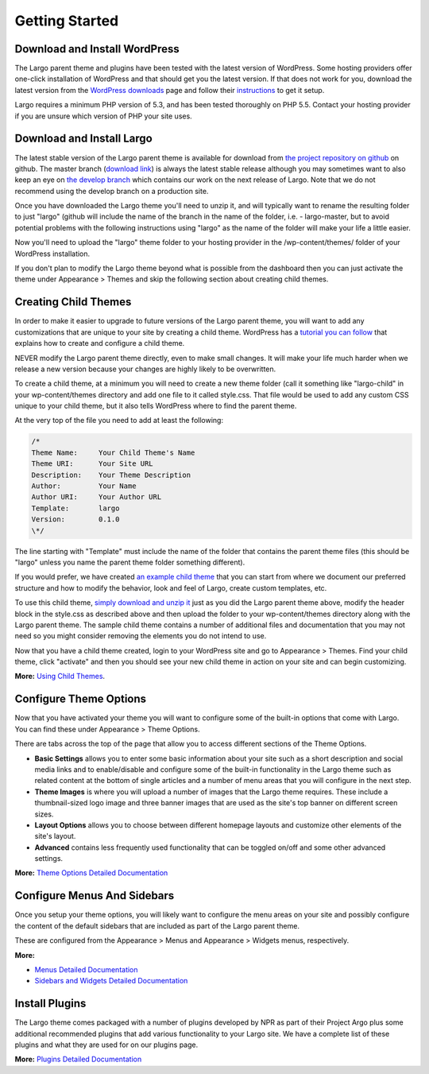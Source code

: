 Getting Started
===============

Download and Install WordPress
------------------------------

The Largo parent theme and plugins have been tested with the latest version of WordPress. Some hosting providers offer one-click installation of WordPress and that should get you the latest version. If that does not work for you, download the latest version from the `WordPress downloads <https://wordpress.org/download/>`_  page and follow their `instructions <http://codex.wordpress.org/Installing_WordPress>`_ to get it setup.

Largo requires a minimum PHP version of 5.3, and has been tested thoroughly on PHP 5.5. Contact your hosting provider if you are unsure which version of PHP your site uses.

Download and Install Largo
--------------------------

The latest stable version of the Largo parent theme is available for download from `the project repository on github <https://github.com/INN/Largo/releases>`_ on github. The master branch (`download link <https://github.com/INN/Largo/archive/master.zip>`_) is always the latest stable release although you may sometimes want to also keep an eye on `the develop branch <https://github.com/inn/largo/tree/develop>`_ which contains our work on the next release of Largo. Note that we do not recommend using the develop branch on a production site.

Once you have downloaded the Largo theme you'll need to unzip it, and will typically want to rename the resulting folder to just "largo" (github will include the name of the branch in the name of the folder, i.e. - largo-master, but to avoid potential problems with the following instructions using "largo" as the name of the folder will make your life a little easier.

Now you'll need to upload the "largo" theme folder to your hosting provider in the /wp-content/themes/ folder of your WordPress installation.

If you don't plan to modify the Largo theme beyond what is possible from the dashboard then you can just activate the theme under Appearance > Themes and skip the following section about creating child themes.

Creating Child Themes
---------------------

In order to make it easier to upgrade to future versions of the Largo parent theme, you will want to add any customizations that are unique to your site by creating a child theme. WordPress has a `tutorial you can follow <http://codex.wordpress.org/Child_Themes>`_ that explains how to create and configure a child theme.

NEVER modify the Largo parent theme directly, even to make small changes. It will make your life much harder when we release a new version because your changes are highly likely to be overwritten.

To create a child theme, at a minimum you will need to create a new theme folder (call it something like "largo-child" in your wp-content/themes directory and add one file to it called style.css. That file would be used to add any custom CSS unique to your child theme, but it also tells WordPress where to find the parent theme.

At the very top of the file you need to add at least the following:

.. code::

    /*
    Theme Name:     Your Child Theme's Name
    Theme URI:      Your Site URL
    Description:    Your Theme Description
    Author:         Your Name
    Author URI:     Your Author URL
    Template:       largo
    Version:        0.1.0
    \*/

The line starting with "Template" must include the name of the folder that contains the parent theme files (this should be "largo" unless you name the parent theme folder something different).

If you would prefer, we have created `an example child theme <https://github.com/INN/Largo-Sample-Child-Theme>`_ that you can start from where we document our preferred structure and how to modify the behavior, look and feel of Largo, create custom templates, etc.

To use this child theme, `simply download and unzip it <https://github.com/INN/Largo-Sample-Child-Theme/archive/master.zip>`_ just as you did the Largo parent theme above, modify the header block in the style.css as described above and then upload the folder to your wp-content/themes directory along with the Largo parent theme. The sample child theme contains a number of additional files and documentation that you may not need so you might consider removing the elements you do not intend to use.

Now that you have a child theme created, login to your WordPress site and go to Appearance > Themes. Find your child theme, click "activate" and then you should see your new child theme in action on your site and can begin customizing.

**More:** `Using Child Themes <../developers/childthemes.html>`_.

Configure Theme Options
-----------------------

Now that you have activated your theme you will want to configure some of the built-in options that come with Largo. You can find these under Appearance > Theme Options.

There are tabs across the top of the page that allow you to access different sections of the Theme Options.

- **Basic Settings** allows you to enter some basic information about your site such as a short description and social media links and to enable/disable and configure some of the built-in functionality in the Largo theme such as related content at the bottom of single articles and a number of menu areas that you will configure in the next step.

- **Theme Images** is where you will upload a number of images that the Largo theme requires. These include a thumbnail-sized logo image and three banner images that are used as the site's top banner on different screen sizes.

- **Layout Options** allows you to choose between different homepage layouts and customize other elements of the site's layout.

- **Advanced** contains less frequently used functionality that can be toggled on/off and some other advanced settings.

**More:** `Theme Options Detailed Documentation <themeoptions.html>`_

Configure Menus And Sidebars
----------------------------

Once you setup your theme options, you will likely want to configure the menu areas on your site and possibly configure the content of the default sidebars that are included as part of the Largo parent theme.

These are configured from the Appearance > Menus and Appearance > Widgets menus, respectively.

**More:**

- `Menus Detailed Documentation <menus.html>`_
- `Sidebars and Widgets Detailed Documentation <sidebarswidgets.html>`_

Install Plugins
---------------

The Largo theme comes packaged with a number of plugins developed by NPR as part of their Project Argo plus some additional recommended plugins that add various functionality to your Largo site. We have a complete list of these plugins and what they are used for on our plugins page.

**More:** `Plugins Detailed Documentation <plugins.html>`_
